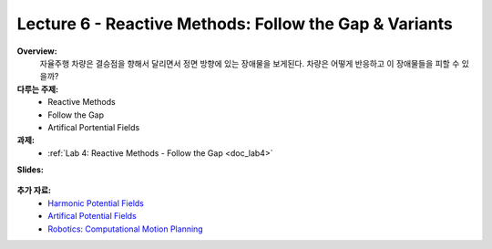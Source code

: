 .. _doc_lecture06:


Lecture 6 - Reactive Methods: Follow the Gap & Variants
===========================================================

**Overview:** 
	자율주행 차량은 결승점을 향해서 달리면서 정면 방향에 있는 장애물을 보게된다. 차량은 어떻게 반응하고 이 장애물들을 피할 수 있을까?

**다루는 주제:**
	-	Reactive Methods
	-	Follow the Gap
	- 	Artifical Portential Fields

**과제:** 
	* :ref:`Lab 4: Reactive Methods - Follow the Gap <doc_lab4>`

**Slides:**

	.. raw:: html

		<iframe width="700" height="500" src="https://docs.google.com/presentation/d/e/2PACX-1vT-7eoy4Lh3S1sowJ3btXGtWv3YJf9uH88Hv68Jui-yhTU5ti-NQvWXqMThMDnoRH3Xdp1ZJC6ofkRL/embed?start=false&loop=false&delayms=3000" frameborder="0" width="960" height="569" allowfullscreen="true" mozallowfullscreen="true" webkitallowfullscreen="true"></iframe>
		
..
	**Video:**

	.. raw:: html

		<iframe width="560" height="315" src="https://www.youtube.com/embed/zkMelEB3-PY" frameborder="0" allow="accelerometer; autoplay; encrypted-media; gyroscope; picture-in-picture" allowfullscreen></iframe>


**추가 자료:**
	- `Harmonic Potential Fields <https://ieeexplore.ieee.org/abstract/document/4587222>`_
	- `Artifical Potential Fields <https://www.cs.cmu.edu/~motionplanning/lecture/Chap4-Potential-Field_howie.pdf>`_
	- `Robotics: Computational Motion Planning <https://www.coursera.org/learn/robotics-motion-planning>`_